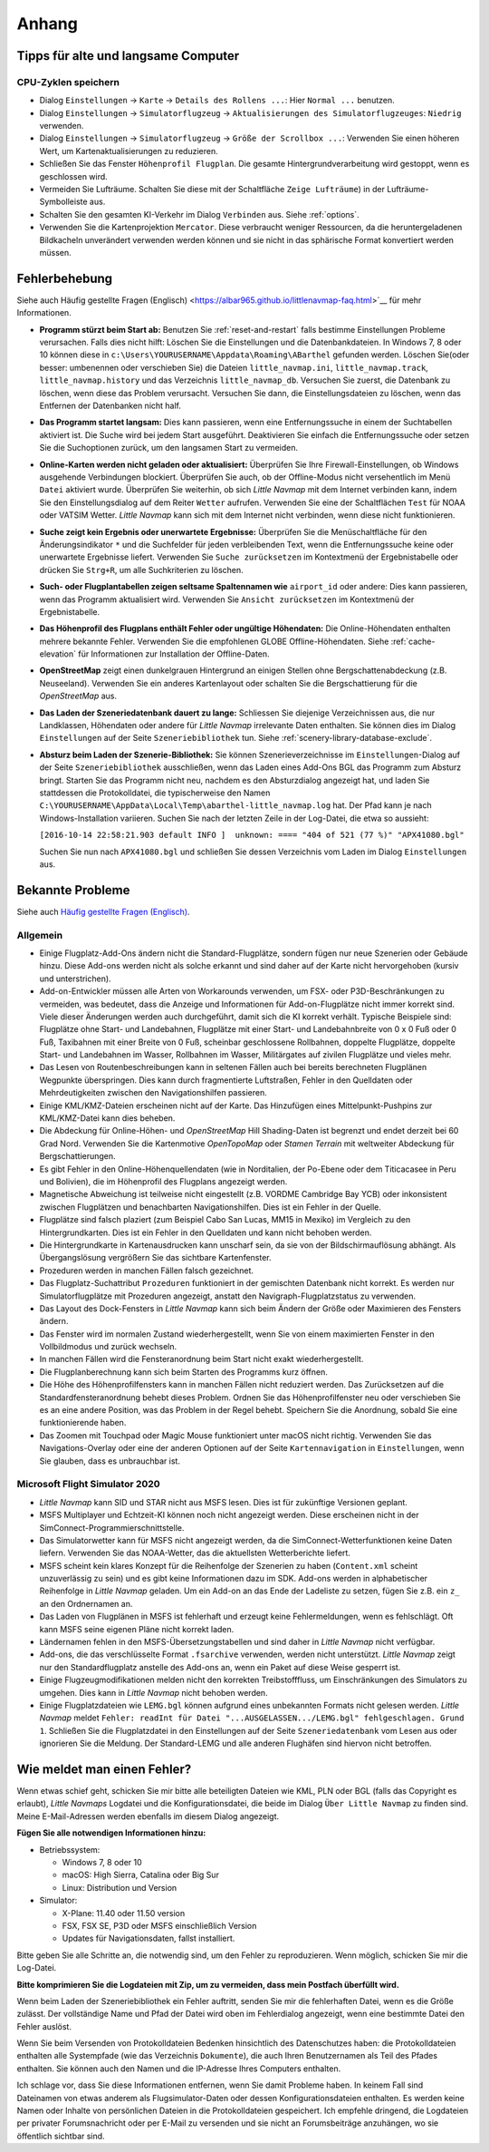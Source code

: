 Anhang
---------------------

.. _tips-for-old-and-slow:

Tipps für alte und langsame Computer
^^^^^^^^^^^^^^^^^^^^^^^^^^^^^^^^^^^^^^

.. _save-cycles:

CPU-Zyklen speichern
~~~~~~~~~~~~~~~~~~~~

-  Dialog ``Einstellungen`` -> ``Karte`` -> ``Details des Rollens ...``:
   Hier ``Normal ...`` benutzen.
-  Dialog ``Einstellungen`` -> ``Simulatorflugzeug`` ->
   ``Aktualisierungen des Simulatorflugzeuges``: ``Niedrig`` verwenden.
-  Dialog ``Einstellungen`` -> ``Simulatorflugzeug`` ->
   ``Größe der Scrollbox ...``: Verwenden Sie einen höheren
   Wert, um Kartenaktualisierungen zu reduzieren.
-  Schließen Sie das Fenster ``Höhenprofil Flugplan``. Die gesamte
   Hintergrundverarbeitung wird gestoppt, wenn es geschlossen wird.
-  Vermeiden Sie Lufträume. Schalten Sie diese mit der Schaltfläche
   ``Zeige Lufträume``) in der
   Lufträume-Symbolleiste aus.
-  Schalten Sie den gesamten KI-Verkehr im Dialog ``Verbinden`` aus.
   Siehe :ref:`options`.
-  Verwenden Sie die Kartenprojektion ``Mercator``. Diese verbraucht
   weniger Ressourcen, da die heruntergeladenen Bildkacheln
   unverändert verwenden werden können und sie nicht in das sphärische Format konvertiert werden müssen.

.. _troubleshoot:

Fehlerbehebung
^^^^^^^^^^^^^^^^^^^^^^^

Siehe auch Häufig gestellte Fragen (Englisch) <https://albar965.github.io/littlenavmap-faq.html>`__ für mehr
Informationen.

-  **Programm stürzt beim Start ab:** Benutzen Sie :ref:`reset-and-restart`
   falls bestimme Einstellungen Probleme verursachen.
   Falls dies nicht hilft: Löschen Sie die Einstellungen und
   die Datenbankdateien. In Windows 7, 8 oder 10 können diese in
   ``c:\Users\YOURUSERNAME\Appdata\Roaming\ABarthel`` gefunden werden.
   Löschen Sie(oder besser: umbenennen oder verschieben Sie) die Dateien
   ``little_navmap.ini``, ``little_navmap.track``,
   ``little_navmap.history`` und das Verzeichnis ``little_navmap_db``.
   Versuchen Sie zuerst, die Datenbank zu löschen, wenn diese das
   Problem verursacht. Versuchen Sie dann, die Einstellungsdateien zu
   löschen, wenn das Entfernen der Datenbanken nicht half.
-  **Das Programm startet langsam:** Dies kann passieren, wenn eine
   Entfernungssuche in einem der Suchtabellen aktiviert ist. Die Suche
   wird bei jedem Start ausgeführt. Deaktivieren Sie einfach die
   Entfernungssuche oder setzen Sie die Suchoptionen zurück, um den
   langsamen Start zu vermeiden.
-  **Online-Karten werden nicht geladen oder aktualisiert:** Überprüfen
   Sie Ihre Firewall-Einstellungen, ob Windows ausgehende Verbindungen
   blockiert. Überprüfen Sie auch, ob der Offline-Modus nicht
   versehentlich im Menü ``Datei`` aktiviert wurde. Überprüfen Sie weiterhin, ob
   sich *Little Navmap* mit dem Internet verbinden kann, indem Sie den
   Einstellungsdialog auf dem Reiter ``Wetter`` aufrufen. Verwenden
   Sie eine der Schaltflächen ``Test`` für NOAA oder VATSIM Wetter. *Little
   Navmap* kann sich mit dem Internet nicht verbinden, wenn diese nicht
   funktionieren.
-  **Suche zeigt kein Ergebnis oder unerwartete Ergebnisse:** Überprüfen
   Sie die Menüschaltfläche für den Änderungsindikator ``*`` und die
   Suchfelder für jeden verbleibenden Text, wenn die Entfernungssuche
   keine oder unerwartete Ergebnisse liefert. Verwenden Sie
   ``Suche zurücksetzen`` im Kontextmenü der Ergebnistabelle
   oder drücken Sie ``Strg+R``, um alle Suchkriterien zu löschen.
-  **Such- oder Flugplantabellen zeigen seltsame Spaltennamen
   wie** ``airport_id``  oder andere: Dies kann passieren, wenn
   das Programm aktualisiert wird. Verwenden Sie
   ``Ansicht zurücksetzen`` im Kontextmenü der Ergebnistabelle.
-  **Das Höhenprofil des Flugplans enthält Fehler oder ungültige
   Höhendaten:** Die Online-Höhendaten enthalten mehrere bekannte
   Fehler. Verwenden Sie die empfohlenen GLOBE Offline-Höhendaten. Siehe
   :ref:`cache-elevation` für Informationen zur
   Installation der Offline-Daten.
-  **OpenStreetMap**  zeigt einen dunkelgrauen Hintergrund an
   einigen Stellen ohne Bergschattenabdeckung (z.B. Neuseeland).
   Verwenden Sie ein anderes Kartenlayout oder schalten Sie die
   Bergschattierung für die *OpenStreetMap* aus.
-  **Das Laden der Szeneriedatenbank dauert zu lange:** Schliessen
   Sie diejenige Verzeichnissen aus, die nur Landklassen, Höhendaten
   oder andere für *Little Navmap* irrelevante Daten enthalten. Sie
   können dies im Dialog ``Einstellungen`` auf der Seite
   ``Szeneriebibliothek`` tun. Siehe
   :ref:`scenery-library-database-exclude`.
-  **Absturz beim Laden der Szenerie-Bibliothek:** Sie können
   Szenerieverzeichnisse im ``Einstellungen``-Dialog auf der Seite
   ``Szeneriebibliothek`` ausschließen, wenn das Laden eines
   Add-Ons BGL das Programm zum Absturz bringt. Starten Sie das Programm
   nicht neu, nachdem es den Absturzdialog angezeigt hat, und laden Sie
   stattdessen die Protokolldatei, die typischerweise den Namen
   ``C:\YOURUSERNAME\AppData\Local\Temp\abarthel-little_navmap.log``
   hat. Der Pfad kann je nach Windows-Installation variieren. Suchen Sie
   nach der letzten Zeile in der Log-Datei, die etwa so aussieht:

   ``[2016-10-14 22:58:21.903 default INFO ]  unknown: ==== "404 of 521 (77 %)" "APX41080.bgl"``

   Suchen Sie nun nach ``APX41080.bgl`` und schließen Sie dessen
   Verzeichnis vom Laden im Dialog ``Einstellungen`` aus.

.. _problems:

Bekannte Probleme
^^^^^^^^^^^^^^^^^^^^^^^

Siehe auch `Häufig gestellte Fragen (Englisch) <https://albar965.github.io/littlenavmap-faq.html>`__.

.. _problems-general:

Allgemein
~~~~~~~~~~~~~~~~~~~~~~~~~~~~~~~~~~~

-  Einige Flugplatz-Add-Ons ändern nicht die Standard-Flugplätze, sondern
   fügen nur neue Szenerien oder Gebäude hinzu. Diese Add-ons werden
   nicht als solche erkannt und sind daher auf der Karte nicht
   hervorgehoben (kursiv und unterstrichen).
-  Add-on-Entwickler müssen alle Arten von Workarounds verwenden, um
   FSX- oder P3D-Beschränkungen zu vermeiden, was bedeutet, dass die
   Anzeige und Informationen für Add-on-Flugplätze nicht immer korrekt
   sind. Viele dieser Änderungen werden auch durchgeführt, damit sich
   die KI korrekt verhält. Typische Beispiele sind: Flugplätze ohne
   Start- und Landebahnen, Flugplätze mit einer Start- und
   Landebahnbreite von 0 x 0 Fuß oder 0 Fuß, Taxibahnen mit einer Breite
   von 0 Fuß, scheinbar geschlossene Rollbahnen, doppelte Flugplätze,
   doppelte Start- und Landebahnen im Wasser, Rollbahnen im Wasser,
   Militärgates auf zivilen Flugplätze und vieles mehr.
-  Das Lesen von Routenbeschreibungen kann in seltenen Fällen auch bei
   bereits berechneten Flugplänen Wegpunkte überspringen. Dies kann
   durch fragmentierte Luftstraßen, Fehler in den Quelldaten oder
   Mehrdeutigkeiten zwischen den Navigationshilfen passieren.
-  Einige KML/KMZ-Dateien erscheinen nicht auf der Karte. Das Hinzufügen
   eines Mittelpunkt-Pushpins zur KML/KMZ-Datei kann dies beheben.
-  Die Abdeckung für Online-Höhen- und *OpenStreetMap* Hill
   Shading-Daten ist begrenzt und endet derzeit bei 60 Grad Nord.
   Verwenden Sie die Kartenmotive *OpenTopoMap* oder *Stamen Terrain*
   mit weltweiter Abdeckung für Bergschattierungen.
-  Es gibt Fehler in den Online-Höhenquellendaten (wie in Norditalien,
   der Po-Ebene oder dem Titicacasee in Peru und Bolivien), die im
   Höhenprofil des Flugplans angezeigt werden.
-  Magnetische Abweichung ist teilweise nicht eingestellt (z.B. VORDME
   Cambridge Bay YCB) oder inkonsistent zwischen Flugplätzen und
   benachbarten Navigationshilfen. Dies ist ein Fehler in der Quelle.
-  Flugplätze sind falsch plaziert (zum Beispiel Cabo San Lucas, MM15 in
   Mexiko) im Vergleich zu den Hintergrundkarten. Dies ist ein Fehler in
   den Quelldaten und kann nicht behoben werden.
-  Die Hintergrundkarte in Kartenausdrucken kann unscharf sein, da sie von der
   Bildschirmauflösung abhängt. Als Übergangslösung vergrößern Sie das
   sichtbare Kartenfenster.
-  Prozeduren werden in manchen Fällen falsch gezeichnet.
-  Das Flugplatz-Suchattribut ``Prozeduren`` funktioniert in der
   gemischten Datenbank nicht korrekt. Es werden nur Simulatorflugplätze
   mit Prozeduren angezeigt, anstatt den Navigraph-Flugplatzstatus zu
   verwenden.
-  Das Layout des Dock-Fensters in *Little Navmap* kann sich beim Ändern der Größe oder Maximieren des Fensters ändern.
-  Das Fenster wird im normalen Zustand wiederhergestellt, wenn Sie von einem maximierten Fenster in den Vollbildmodus und zurück wechseln.
-  In manchen Fällen wird die Fensteranordnung beim Start nicht exakt wiederhergestellt.
-  Die Flugplanberechnung kann sich beim Starten des Programms kurz öffnen.
-  Die Höhe des Höhenprofilfensters kann in manchen Fällen nicht reduziert werden. Das Zurücksetzen auf die Standardfensteranordnung behebt dieses Problem. Ordnen Sie das Höhenprofilfenster neu  oder verschieben Sie es an eine andere Position, was das Problem in der Regel behebt. Speichern Sie die Anordnung, sobald Sie eine funktionierende haben.
-  Das Zoomen mit Touchpad oder Magic Mouse funktioniert unter macOS nicht richtig. Verwenden Sie das Navigations-Overlay oder eine der anderen Optionen auf der Seite ``Kartennavigation`` in ``Einstellungen``, wenn Sie glauben, dass es unbrauchbar ist.


Microsoft Flight Simulator 2020
~~~~~~~~~~~~~~~~~~~~~~~~~~~~~~~~~~~

- *Little Navmap* kann SID und STAR nicht aus MSFS lesen. Dies ist für zukünftige Versionen geplant.
- MSFS Multiplayer und Echtzeit-KI können noch nicht angezeigt werden. Diese erscheinen nicht in der SimConnect-Programmierschnittstelle.
- Das Simulatorwetter kann für MSFS nicht angezeigt werden, da die SimConnect-Wetterfunktionen keine Daten liefern. Verwenden Sie das NOAA-Wetter, das die aktuellsten Wetterberichte liefert.
- MSFS scheint kein klares Konzept für die Reihenfolge der Szenerien zu haben (``Content.xml`` scheint unzuverlässig zu sein) und es gibt keine Informationen dazu im SDK. Add-ons werden in alphabetischer Reihenfolge in *Little Navmap* geladen. Um ein Add-on an das Ende der Ladeliste zu setzen, fügen Sie z.B. ein ``z_`` an den Ordnernamen an.
- Das Laden von Flugplänen in MSFS ist fehlerhaft und erzeugt keine Fehlermeldungen, wenn es fehlschlägt. Oft kann MSFS seine eigenen Pläne nicht korrekt laden.
- Ländernamen fehlen in den MSFS-Übersetzungstabellen und sind daher in *Little Navmap* nicht verfügbar.
- Add-ons, die das verschlüsselte Format ``.fsarchive`` verwenden, werden nicht unterstützt. *Little Navmap* zeigt nur den Standardflugplatz anstelle des Add-ons an, wenn ein Paket auf diese Weise gesperrt ist.
- Einige Flugzeugmodifikationen melden nicht den korrekten Treibstofffluss, um Einschränkungen des Simulators zu umgehen. Dies kann in *Little Navmap* nicht behoben werden.
- Einige Flugplatzdateien wie ``LEMG.bgl`` können aufgrund eines unbekannten Formats nicht gelesen werden. *Little Navmap* meldet ``Fehler: readInt für Datei "...AUSGELASSEN.../LEMG.bgl" fehlgeschlagen. Grund 1``. Schließen Sie die Flugplatzdatei in den Einstellungen auf der Seite ``Szeneriedatenbank`` vom Lesen aus oder ignorieren Sie die Meldung. Der Standard-LEMG und alle anderen Flughäfen sind hiervon nicht betroffen.


.. _report-bug:

Wie meldet man einen Fehler?
^^^^^^^^^^^^^^^^^^^^^^^^^^^^^^^

Wenn etwas schief geht, schicken Sie mir bitte alle beteiligten Dateien
wie KML, PLN oder BGL (falls das Copyright es erlaubt), *Little Navmaps*
Logdatei und die Konfigurationsdatei, die beide im Dialog ``Über Little Navmap`` zu
finden sind. Meine E-Mail-Adressen werden ebenfalls im diesem Dialog angezeigt.

**Fügen Sie alle notwendigen Informationen hinzu:**

-  Betriebssystem:

   -  Windows 7, 8 oder 10
   -  macOS: High Sierra, Catalina oder Big Sur
   -  Linux: Distribution und Version

-  Simulator:

   -  X-Plane: 11.40 oder 11.50 version
   -  FSX, FSX SE, P3D oder MSFS einschließlich Version
   -  Updates für Navigationsdaten, fallst installiert.

Bitte geben Sie alle Schritte an, die notwendig sind, um den Fehler
zu reproduzieren. Wenn möglich, schicken Sie mir die Log-Datei.

**Bitte komprimieren Sie die Logdateien mit Zip, um zu vermeiden, dass
mein Postfach überfüllt wird.**

Wenn beim Laden der Szeneriebibliothek ein Fehler auftritt, senden Sie mir
die fehlerhaften Datei, wenn es die Größe zulässt. Der vollständige Name
und Pfad der Datei wird oben im Fehlerdialog angezeigt, wenn eine
bestimmte Datei den Fehler auslöst.

Wenn Sie beim Versenden von Protokolldateien Bedenken hinsichtlich des
Datenschutzes haben: die Protokolldateien enthalten alle Systempfade
(wie das Verzeichnis ``Dokumente``), die auch Ihren Benutzernamen als
Teil des Pfades enthalten. Sie können auch den Namen und die IP-Adresse
Ihres Computers enthalten.

Ich schlage vor, dass Sie diese Informationen entfernen, wenn Sie damit
Probleme haben. In keinem Fall sind Dateinamen von etwas anderem
als Flugsimulator-Daten oder dessen
Konfigurationsdateien enthalten. Es werden keine Namen oder Inhalte von
persönlichen Dateien in die Protokolldateien gespeichert. Ich empfehle
dringend, die Logdateien per privater Forumsnachricht oder per E-Mail zu
versenden und sie nicht an Forumsbeiträge anzuhängen, wo sie öffentlich
sichtbar sind.
